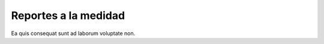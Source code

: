 =====================
Reportes a la medidad
=====================

Ea quis consequat sunt ad laborum voluptate non.